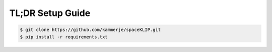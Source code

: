 TL;DR Setup Guide
-----------------
.. code-block:: bash

    $ git clone https://github.com/kammerje/spaceKLIP.git
    $ pip install -r requirements.txt